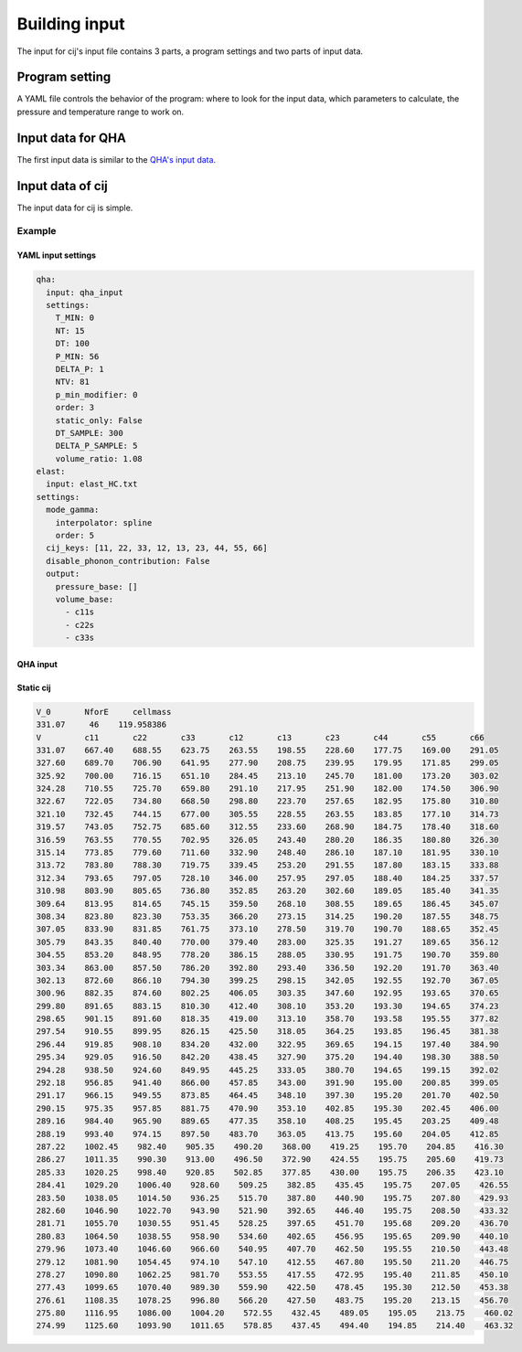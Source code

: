Building input
==============

The input for cij's input file contains 3 parts, a program settings and two
parts of input data.

Program setting
"""""""""""""""

A YAML file controls the behavior of the program: where to look for the input
data, which parameters to calculate, the pressure and temperature range to work
on.

Input data for QHA
""""""""""""""""""
The first input data is similar to the 
`QHA's input data <https://mineralscloud.github.io/qha/tutorials/run.html#how-to-make-input-data>`_.

Input data of cij
"""""""""""""""""

The input data for cij is simple.




Example
-------

YAML input settings
^^^^^^^^^^^^^^^^^^^

.. code-block:: yaml

   qha:
     input: qha_input
     settings:
       T_MIN: 0
       NT: 15
       DT: 100
       P_MIN: 56
       DELTA_P: 1
       NTV: 81
       p_min_modifier: 0
       order: 3
       static_only: False
       DT_SAMPLE: 300
       DELTA_P_SAMPLE: 5
       volume_ratio: 1.08
   elast:
     input: elast_HC.txt
   settings:
     mode_gamma:
       interpolator: spline
       order: 5
     cij_keys: [11, 22, 33, 12, 13, 23, 44, 55, 66]
     disable_phonon_contribution: False
     output:
       pressure_base: []
       volume_base:
         - c11s
         - c22s
         - c33s


QHA input
^^^^^^^^^


Static cij
^^^^^^^^^^


.. code-block:: 

    V_0       NforE     cellmass
    331.07     46    119.958386
    V         c11       c22       c33       c12       c13       c23       c44       c55       c66   
    331.07    667.40    688.55    623.75    263.55    198.55    228.60    177.75    169.00    291.05
    327.60    689.70    706.90    641.95    277.90    208.75    239.95    179.95    171.85    299.05
    325.92    700.00    716.15    651.10    284.45    213.10    245.70    181.00    173.20    303.02
    324.28    710.55    725.70    659.80    291.10    217.95    251.90    182.00    174.50    306.90
    322.67    722.05    734.80    668.50    298.80    223.70    257.65    182.95    175.80    310.80
    321.10    732.45    744.15    677.00    305.55    228.55    263.55    183.85    177.10    314.73
    319.57    743.05    752.75    685.60    312.55    233.60    268.90    184.75    178.40    318.60
    316.59    763.55    770.55    702.95    326.05    243.40    280.20    186.35    180.80    326.30
    315.14    773.85    779.60    711.60    332.90    248.40    286.10    187.10    181.95    330.10
    313.72    783.80    788.30    719.75    339.45    253.20    291.55    187.80    183.15    333.88
    312.34    793.65    797.05    728.10    346.00    257.95    297.05    188.40    184.25    337.57
    310.98    803.90    805.65    736.80    352.85    263.20    302.60    189.05    185.40    341.35
    309.64    813.95    814.65    745.15    359.50    268.10    308.55    189.65    186.45    345.07
    308.34    823.80    823.30    753.35    366.20    273.15    314.25    190.20    187.55    348.75
    307.05    833.90    831.85    761.75    373.10    278.50    319.70    190.70    188.65    352.45
    305.79    843.35    840.40    770.00    379.40    283.00    325.35    191.27    189.65    356.12
    304.55    853.20    848.95    778.20    386.15    288.05    330.95    191.75    190.70    359.80
    303.34    863.00    857.50    786.20    392.80    293.40    336.50    192.20    191.70    363.40
    302.13    872.60    866.10    794.30    399.25    298.15    342.05    192.55    192.70    367.05
    300.96    882.35    874.60    802.25    406.05    303.35    347.60    192.95    193.65    370.65
    299.80    891.65    883.15    810.30    412.40    308.10    353.20    193.30    194.65    374.23
    298.65    901.15    891.60    818.35    419.00    313.10    358.70    193.58    195.55    377.82
    297.54    910.55    899.95    826.15    425.50    318.05    364.25    193.85    196.45    381.38
    296.44    919.85    908.10    834.20    432.00    322.95    369.65    194.15    197.40    384.90
    295.34    929.05    916.50    842.20    438.45    327.90    375.20    194.40    198.30    388.50
    294.28    938.50    924.60    849.95    445.25    333.05    380.70    194.65    199.15    392.02
    292.18    956.85    941.40    866.00    457.85    343.00    391.90    195.00    200.85    399.05
    291.17    966.15    949.55    873.85    464.45    348.10    397.30    195.20    201.70    402.50
    290.15    975.35    957.85    881.75    470.90    353.10    402.85    195.30    202.45    406.00
    289.16    984.40    965.90    889.65    477.35    358.10    408.25    195.45    203.25    409.48
    288.19    993.40    974.15    897.50    483.70    363.05    413.75    195.60    204.05    412.85
    287.22    1002.45    982.40    905.35    490.20    368.00    419.25    195.70    204.85    416.30
    286.27    1011.35    990.30    913.00    496.50    372.90    424.55    195.75    205.60    419.73
    285.33    1020.25    998.40    920.85    502.85    377.85    430.00    195.75    206.35    423.10
    284.41    1029.20    1006.40    928.60    509.25    382.85    435.45    195.75    207.05    426.55
    283.50    1038.05    1014.50    936.25    515.70    387.80    440.90    195.75    207.80    429.93
    282.60    1046.90    1022.70    943.90    521.90    392.65    446.40    195.75    208.50    433.32
    281.71    1055.70    1030.55    951.45    528.25    397.65    451.70    195.68    209.20    436.70
    280.83    1064.50    1038.55    958.90    534.60    402.65    456.95    195.65    209.90    440.10
    279.96    1073.40    1046.60    966.60    540.95    407.70    462.50    195.55    210.50    443.48
    279.12    1081.90    1054.45    974.10    547.10    412.55    467.80    195.50    211.20    446.75
    278.27    1090.80    1062.25    981.70    553.55    417.55    472.95    195.40    211.85    450.10
    277.43    1099.65    1070.40    989.30    559.90    422.50    478.45    195.30    212.50    453.38
    276.61    1108.35    1078.25    996.80    566.20    427.50    483.75    195.20    213.15    456.70
    275.80    1116.95    1086.00    1004.20    572.55    432.45    489.05    195.05    213.75    460.02
    274.99    1125.60    1093.90    1011.65    578.85    437.45    494.40    194.85    214.40    463.32


